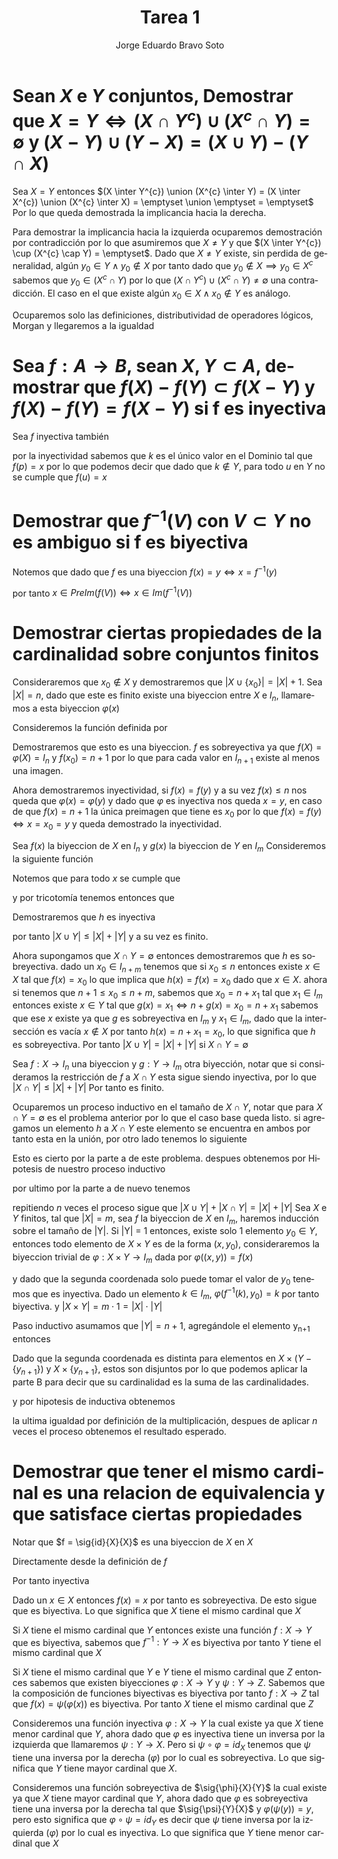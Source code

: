 #+title: Tarea 1
#+author: Jorge Eduardo Bravo Soto
#+email: jorge.bravos@usm.cl
#+LANGUAGE: es
#+LATEX_CLASS: homework

#+LATEX_HEADER: \usepackage{amssymb, amsmath}
#+LATEX_HEADER: \usepackage{lastpage}
#+LATEX_HEADER: \usepackage[AUTO]{babel}
#+LATEX_HEADER: \usepackage{eulervm}
#+LATEX_HEADER: \usepackage{concrete}
#+LATEX_HEADER: \usepackage{tikz-cd}
#+LATEX_HEADER: \usetikzlibrary{babel}
#+LATEX_HEADER: \pagenumbering{arabic}
#+LATEX_HEADER: \usepackage{microtype}

#+OPTIONS: toc:nil

#+LATEX_HEADER: \rol{202103004-2}
#+LATEX_HEADER: \logo{usm.jpg}
#+LATEX_HEADER: \ayudante{Agustin Huerta}
#+LATEX_HEADER: \class{MAT125: Profesor Alexander Quaas}

* Sean $X$ e $Y$ conjuntos, Demostrar que $X = Y \iff (X \cap Y^{c}) \cup (X^{c} \cap Y) = \emptyset$ y $(X - Y) \cup (Y - X) = (X \cup Y) - (Y \cap X)$
\parte
Sea $X = Y$ entonces
$(X \inter Y^{c}) \union (X^{c} \inter Y) = (X \inter X^{c}) \union (X^{c} \inter X) = \emptyset \union \emptyset = \emptyset$
Por lo que queda demostrada la implicancia hacia la derecha.

Para demostrar la implicancia hacia la izquierda ocuparemos demostración por contradicción por lo que asumiremos que
$X \neq Y$ y que $(X \inter Y^{c}) \cup (X^{c} \cap Y) = \emptyset$. Dado que $X \neq Y$ existe, sin perdida
de generalidad, algún $y_0 \in Y \land y_0 \notin X$ por tanto dado que $y_0 \notin X \implies y_0 \in X^{c}$
sabemos que $y_0 \in (X^{c} \cap Y)$ por lo que $(X \cap Y^{c}) \cup (X^{c} \cap Y) \neq \emptyset$
una contradicción. El caso en el que existe algún $x_0 \in X \land x_0 \notin Y$ es análogo.

\parte
Ocuparemos solo las definiciones, distributividad de operadores lógicos, Morgan y llegaremos a la igualdad
\begin{align*}
&x \in (X - Y) \cup (Y - X)\\
&\iff  (x \in X \land x \notin Y) \lor (x \in Y \land x \notin X)\\
&\iff ((x \in X \land x \notin Y) \lor x \in Y) \land ((x \in X \land x \notin Y) \lor x \notin X)\\
&\iff ((x \in X \lor x \in Y) \land (x \notin Y \lor x \in Y)) \land ((x \in X \lor x \notin X) \land (x \notin Y \lor x \notin X))\\
&\iff ((x \in X \lor x \in Y) \land T) \land (T \land (x \notin Y \lor x \notin X))\\
&\iff (x \in X \lor x \in Y) \land (x \notin Y \lor x \notin X)\\
&\iff x \in (X \cup Y) \land x \in (Y^{c} \cup X^{c})\\
&\iff x \in (X \cup Y) \land x \in (Y \cap X)^{c}\\
&\iff x \in (X \cup Y) - (Y \cap X)
\end{align*}

* Sea $f : A \to B$, sean $X, Y \subset A$, demostrar que $f(X) - f(Y) \subset f(X - Y)$ y $f(X) - f(Y) = f(X - Y)$ si f es inyectiva
\parte
\begin{align*}
    x \in f(X) - f(Y) &\iff x \in f(X) \land x \notin f(Y)\\
&\iff \exists k \in X, \forall u \in Y, f(k) = x \land  f(u) \neq x\\
&\implies k \in X \land k \notin Y \implies x \in f(X - Y)
\end{align*}

\parte
Sea $f$ inyectiva también
\begin{align*}
    &x \in f(X - Y) \iff \exists k \in X - Y, f(k) = x\\
    &\iff k \in X \land k \notin Y, f(k) = x
\end{align*}

por la inyectividad sabemos que $k$ es el único valor en el Dominio
tal que $f(p) = x$ por lo que podemos decir que dado
que $k \notin Y$, para todo $u$ en $Y$ no se cumple que $f(u) = x$
\begin{align*}
    &\implies \forall u \in Y, k \in X, f(k) = x \land f(u) \neq x\\
    &\iff x \in f(X) \land x \notin f(Y)\\
    &\iff x \in f(X) - f(Y)
\end{align*}
* Demostrar que $f^{-1}(V)$ con $V \subset Y$ no es ambiguo si f es biyectiva
\parte
Notemos que dado que $f$ es una biyeccion $f(x) = y \iff x = f^{-1}(y)$

\begin{align*}
    & x \in PreIm(f(V)) \iff \exists y \in V, f(x) = y\\
    & \iff y \in V, x = f^{-1}(y)\\
    \intertext{Por definicion de imagen}
    & \iff x \in Im(f^{-1}(V))
\end{align*}

por tanto $x \in PreIm(f(V)) \iff x \in Im(f^{-1}(V))$

* Demostrar ciertas propiedades de la cardinalidad sobre conjuntos finitos
\parte
Consideraremos que $x_0 \notin X$ y demostraremos que $|X \cup \{x_0\}| = |X| + 1$.
Sea $|X| = n$, dado que este es finito existe una biyeccion entre
$X$ e $I_n$, llamaremos a esta biyeccion $\varphi(x)$

Consideremos la función definida por
\begin{equation*}
    f : X \to I_{n+1}
    \begin{cases}
        f(x) = \varphi(x) & x \neq x_0\\
        f(x) = n + 1 & x = x_0
    \end{cases}
\end{equation*}

Demostraremos que esto es una biyeccion.
$f$ es sobreyectiva ya que $f(X) = \varphi(X) = I_n$ y $f(x_0) = n + 1$
por lo que para cada valor en $I_{n+1}$ existe al menos una imagen.

Ahora demostraremos inyectividad, si $f(x) = f(y)$ y a su vez $f(x) \leq n$
nos queda que $\varphi(x) = \varphi(y)$ y dado que $\varphi$ es inyectiva nos queda
$x = y$, en caso de que $f(x) = n + 1$ la única preimagen que tiene es $x_0$
por lo que $f(x) = f(y) \iff x = x_0 = y$ y queda demostrado la inyectividad.

\parte
Sea $f(x)$ la biyeccion de $X$ en $I_n$ y $g(x)$ la biyeccion de $Y$ en $I_m$
Consideremos la siguiente función
\begin{equation*}
    h(x) = \begin{cases}
        f(x) & x \in X\\
        n + g(x) & x \notin X \land x \in Y
    \end{cases}
\end{equation*}

Notemos que para todo $x$ se cumple que
\begin{equation*}
    f(x) < n + g(x)
\end{equation*}
y por tricotomía tenemos entonces que
\begin{equation*}
    f(x) \neq n + g(x)
\end{equation*}

Demostraremos que $h$ es inyectiva
\begin{align*}
    h(x) &= h(y)\\
    f(x) = f(y) &\lor n + g(x) = n + g(y)\\
    x = y &\lor g(x) = g(y)\\
    x = y &\lor x = y\\
    x &= y
\end{align*}

por tanto $|X \cup Y| \leq |X| + |Y|$ y a su vez es finito.

Ahora supongamos que $X \cap Y = \emptyset$ entonces demostraremos que $h$ es sobreyectiva.
dado un $x_0 \in I_{n + m}$ tenemos que si $x_0 \leq n$ entonces existe $x \in X$ tal que $f(x) = x_0$ lo que implica que $h(x) = f(x) = x_0$ dado que $x \in X$.
ahora si tenemos que $n + 1 \leq x_0 \leq n + m$, sabemos que $x_0 = n + x_1$ tal que $x_1 \in I_m$ entonces existe $x \in Y$ tal que $g(x) = x_1 \iff n + g(x) = x_0 = n + x_1$
sabemos que ese $x$ existe ya que $g$ es sobreyectiva en $I_m$ y $x_1 \in I_m$, dado que la intersección es vacía $x \notin X$
por tanto $h(x) = n + x_1 = x_0$, lo que significa que $h$ es sobreyectiva. Por tanto $|X \cup Y| = |X| + |Y|$ si $X \cap Y = \emptyset$

\parte
Sea $f: X \to I_n$ una biyeccion y $g: Y \to I_m$ otra biyección, notar que si consideramos
la restricción de $f$ a $X \cap Y$ esta sigue siendo inyectiva, por lo que $|X \cap Y| \leq |X| + |Y|$
Por tanto es finito.

Ocuparemos un proceso inductivo en el tamaño de $X \cap Y$, notar que para $X \cap Y = \emptyset$ es el problema anterior por lo que el caso base queda listo. si agregamos un elemento $h$ a $X \cap Y$ este
elemento se encuentra en ambos por tanto esta en la unión, por otro lado tenemos lo siguiente

\begin{equation*}
    |X \cup Y \cup \{h\}| + |(X \cap Y) \cup \{h\}| = |X \cup Y| + 1 + |X \cap Y| + 1 = |X \cup Y| + |X \cap Y| + 2
\end{equation*}

Esto es cierto por la parte a de este problema. despues obtenemos por Hipotesis de nuestro proceso inductivo
\begin{equation*}
    |X \cup Y| + |X \cap Y| + 2 = |X| + |Y| + 2 = |X| + 1 + |Y| + 1
\end{equation*}

por ultimo por la parte a de nuevo tenemos
\begin{equation*}
    |X \cup \{h\}| + |Y \cup \{h\}|
\end{equation*}

repitiendo $n$ veces el proceso sigue que $|X \cup Y| + |X \cap Y| = |X| + |Y|$
\parte
Sea $X$ e $Y$ finitos, tal que $|X| = m$, sea $f$ la biyeccion de $X$ en $I_m$, haremos inducción sobre el tamaño de |Y|.
Si |Y| = 1 entonces, existe solo 1 elemento $y_0 \in Y$, entonces todo elemento de $X \times Y$ es de la
forma $(x, y_0)$, consideraremos la biyeccion trivial de $\varphi : X \times Y \to I_m$ dada por $\varphi((x, y)) = f(x)$

\begin{align*}
    \varphi(x, y) &= \varphi(a, b)\\
    f(x) &= f(a)\\
    x &= a
\end{align*}
y dado que la segunda coordenada solo puede tomar el valor de $y_0$ tenemos que es inyectiva. Dado un elemento $k \in I_m$, $\varphi(f^{-1}(k), y_0) = k$
por tanto biyectiva. y $|X \times Y| = m \cdot 1 = |X| \cdot |Y|$

Paso inductivo asumamos que $|Y| = n + 1$, agregándole el elemento y_{n+1} entonces
\begin{equation*}
    X \times Y = (X \times (Y - \{y_{n+1}\})) \cup (X \times \{y_{n+1}\})
\end{equation*}
Dado que la segunda coordenada es distinta para elementos en $X \times (Y - \{y_{n+1}\})$ y $X \times \{y_{n+1}\}$, estos son disjuntos
por lo que podemos aplicar la parte B para decir que su cardinalidad es la suma de las cardinalidades.
\begin{equation*}
    |X \times (Y - \{y_{n+1}\}) \cup X \times \{y_{n+1}\}| = |X \times (Y - \{y_{n+1}\})| + |X \times \{y_{n+1}\}|
\end{equation*}
y por hipotesis de inductiva obtenemos
\begin{equation*}
    |X \times (Y - \{y_{n+1}\})| + |X \times \{y_{n+1}\}| = m \cdot n + m = m \cdot (n + 1)
\end{equation*}
la ultima igualdad por definición de la multiplicación, despues de aplicar $n$ veces el proceso obtenemos el resultado esperado.

* Demostrar que tener el mismo cardinal es una relacion de equivalencia y que satisface ciertas propiedades
\parte
Notar que $f = \sig{id}{X}{X}$ es una biyeccion de $X$ en $X$

Directamente desde la definición de $f$
\begin{align*}
    f(x) &= f(y)\\
    x &= y
\end{align*}
Por tanto inyectiva

Dado un $x \in X$ entonces $f(x) = x$ por tanto es sobreyectiva. De esto sigue que es
biyectiva. Lo que significa que $X$ tiene el mismo cardinal que $X$

\parte
Si $X$ tiene el mismo cardinal que $Y$ entonces existe
una función $f: X \to Y$ que es biyectiva, sabemos
que $f^{-1}: Y \to X$ es biyectiva por tanto $Y$ tiene el mismo cardinal que $X$

\parte
Si $X$ tiene el mismo cardinal que $Y$ e $Y$ tiene el mismo cardinal que $Z$
entonces sabemos que existen biyecciones $\varphi : X \to Y$ y $\psi : Y \to Z$.
Sabemos que la composición de funciones biyectivas es biyectiva por tanto
$f : X \to Z$ tal que $f(x) = \psi(\varphi(x))$ es biyectiva. Por tanto
$X$ tiene el mismo cardinal que $Z$

\parte
Consideremos una función inyectiva $\varphi : X \to Y$ la cual existe ya que $X$ tiene menor cardinal que
$Y$, ahora dado que $\varphi$ es inyectiva tiene un inversa por la izquierda que llamaremos $\psi : Y \to X$.
Pero si $\psi \circ \varphi = id_X$ tenemos que $\psi$ tiene una inversa por la derecha ($\varphi$) por lo cual es sobreyectiva.
Lo que significa que $Y$ tiene mayor cardinal que $X$.

\parte
Consideremos una función sobreyectiva de $\sig{\phi}{X}{Y}$ la cual existe ya que $X$ tiene mayor cardinal
que $Y$, ahora dado que $\varphi$ es sobreyectiva tiene una inversa por la derecha tal que $\sig{\psi}{Y}{X}$
y $\varphi(\psi(y)) = y$, pero esto significa que $\varphi \circ \psi = id_Y$ es decir que $\psi$ tiene inversa
por la izquierda ($\varphi$) por lo cual es inyectiva. Lo que significa que $Y$ tiene menor cardinal que $X$
